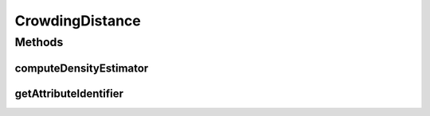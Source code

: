 .. java:import:: org.uma.jmetal.solution Solution

.. java:import:: org.uma.jmetal.util.comparator ObjectiveComparator

.. java:import:: org.uma.jmetal.util.solutionattribute DensityEstimator

.. java:import:: java.util ArrayList

.. java:import:: java.util Collections

.. java:import:: java.util List

CrowdingDistance
================

.. java:package:: org.uma.jmetal.util.solutionattribute.impl
   :noindex:

.. java:type:: @SuppressWarnings public class CrowdingDistance<S extends Solution<?>> extends GenericSolutionAttribute<S, Double> implements DensityEstimator<S>

   This class implements the crowding distance

   :author: Antonio J. Nebro

Methods
-------
computeDensityEstimator
^^^^^^^^^^^^^^^^^^^^^^^

.. java:method:: @Override public void computeDensityEstimator(List<S> solutionList)
   :outertype: CrowdingDistance

   Assigns crowding distances to all solutions in a \ ``SolutionSet``\ .

   :param solutionList: The \ ``SolutionSet``\ .
   :throws org.uma.jmetal.util.JMetalException:

getAttributeIdentifier
^^^^^^^^^^^^^^^^^^^^^^

.. java:method:: @Override public Object getAttributeIdentifier()
   :outertype: CrowdingDistance

